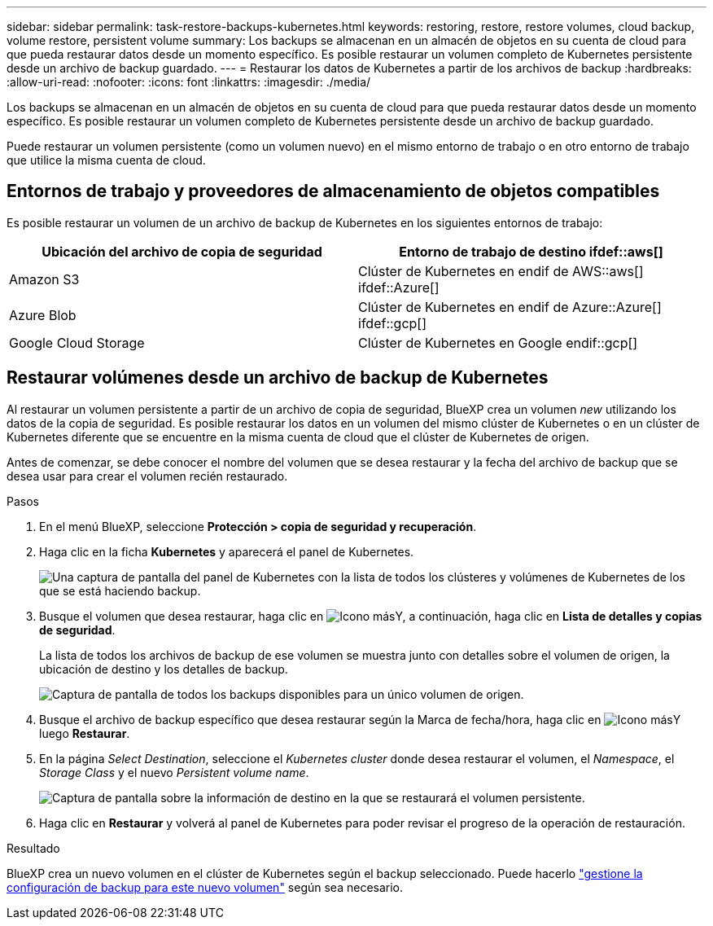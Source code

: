 ---
sidebar: sidebar 
permalink: task-restore-backups-kubernetes.html 
keywords: restoring, restore, restore volumes, cloud backup, volume restore, persistent volume 
summary: Los backups se almacenan en un almacén de objetos en su cuenta de cloud para que pueda restaurar datos desde un momento específico. Es posible restaurar un volumen completo de Kubernetes persistente desde un archivo de backup guardado. 
---
= Restaurar los datos de Kubernetes a partir de los archivos de backup
:hardbreaks:
:allow-uri-read: 
:nofooter: 
:icons: font
:linkattrs: 
:imagesdir: ./media/


[role="lead"]
Los backups se almacenan en un almacén de objetos en su cuenta de cloud para que pueda restaurar datos desde un momento específico. Es posible restaurar un volumen completo de Kubernetes persistente desde un archivo de backup guardado.

Puede restaurar un volumen persistente (como un volumen nuevo) en el mismo entorno de trabajo o en otro entorno de trabajo que utilice la misma cuenta de cloud.



== Entornos de trabajo y proveedores de almacenamiento de objetos compatibles

Es posible restaurar un volumen de un archivo de backup de Kubernetes en los siguientes entornos de trabajo:

[cols="40,40"]
|===
| Ubicación del archivo de copia de seguridad | Entorno de trabajo de destino ifdef::aws[] 


| Amazon S3 | Clúster de Kubernetes en endif de AWS::aws[] ifdef::Azure[] 


| Azure Blob | Clúster de Kubernetes en endif de Azure::Azure[] ifdef::gcp[] 


| Google Cloud Storage | Clúster de Kubernetes en Google endif::gcp[] 
|===


== Restaurar volúmenes desde un archivo de backup de Kubernetes

Al restaurar un volumen persistente a partir de un archivo de copia de seguridad, BlueXP crea un volumen _new_ utilizando los datos de la copia de seguridad. Es posible restaurar los datos en un volumen del mismo clúster de Kubernetes o en un clúster de Kubernetes diferente que se encuentre en la misma cuenta de cloud que el clúster de Kubernetes de origen.

Antes de comenzar, se debe conocer el nombre del volumen que se desea restaurar y la fecha del archivo de backup que se desea usar para crear el volumen recién restaurado.

.Pasos
. En el menú BlueXP, seleccione *Protección > copia de seguridad y recuperación*.
. Haga clic en la ficha *Kubernetes* y aparecerá el panel de Kubernetes.
+
image:screenshot_backup_view_k8s_backups_button.png["Una captura de pantalla del panel de Kubernetes con la lista de todos los clústeres y volúmenes de Kubernetes de los que se está haciendo backup."]

. Busque el volumen que desea restaurar, haga clic en image:screenshot_horizontal_more_button.gif["Icono más"]Y, a continuación, haga clic en *Lista de detalles y copias de seguridad*.
+
La lista de todos los archivos de backup de ese volumen se muestra junto con detalles sobre el volumen de origen, la ubicación de destino y los detalles de backup.

+
image:screenshot_backup_view_k8s_backups.png["Captura de pantalla de todos los backups disponibles para un único volumen de origen."]

. Busque el archivo de backup específico que desea restaurar según la Marca de fecha/hora, haga clic en image:screenshot_horizontal_more_button.gif["Icono más"]Y luego *Restaurar*.
. En la página _Select Destination_, seleccione el _Kubernetes cluster_ donde desea restaurar el volumen, el _Namespace_, el _Storage Class_ y el nuevo _Persistent volume name_.
+
image:screenshot_restore_k8s_volume.png["Captura de pantalla sobre la información de destino en la que se restaurará el volumen persistente."]

. Haga clic en *Restaurar* y volverá al panel de Kubernetes para poder revisar el progreso de la operación de restauración.


.Resultado
BlueXP crea un nuevo volumen en el clúster de Kubernetes según el backup seleccionado. Puede hacerlo link:task-manage-backups-kubernetes.html["gestione la configuración de backup para este nuevo volumen"] según sea necesario.
